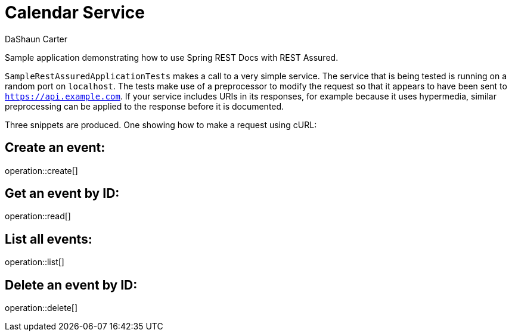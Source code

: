 = Calendar Service
DaShaun Carter;
:doctype: book
:icons: font
:source-highlighter: highlightjs

Sample application demonstrating how to use Spring REST Docs with REST Assured.

`SampleRestAssuredApplicationTests` makes a call to a very simple service. The service
that is being tested is running on a random port on `localhost`. The tests make use of a
preprocessor to modify the request so that it appears to have been sent to
`https://api.example.com`. If your service includes URIs in its responses, for example
because it uses hypermedia, similar preprocessing can be applied to the response before
it is documented.

Three snippets are produced. One showing how to make a request using cURL:

== Create an event:

operation::create[]

== Get an event by ID:

operation::read[]

== List all events:

operation::list[]

== Delete an event by ID:

operation::delete[]
